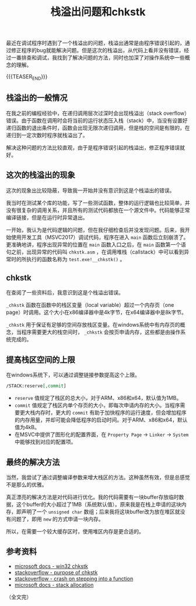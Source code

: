 #+BEGIN_COMMENT
.. title: 栈溢出问题和chkstk
.. slug: stackoverflow-and-chkstk
.. date: 2020-05-10 14:08:32 UTC+08:00
.. tags: stack overflow, chkstk, c, cpp, windows
.. category: cpp
.. link:
.. description:
.. type: text
/.. status: draft
#+END_COMMENT
#+OPTIONS: num:nil

#+TITLE: 栈溢出问题和chkstk

最近在调试程序时遇到了一个栈溢出的问题，栈溢出通常是由程序错误引起的，通过修正程序的bug就能解决问题。但是这次的栈溢出，从代码上看并没有错误，经过一番排查和调试，我找到了解决问题的方法，同时也加深了对操作系统中一些概念的理解。

{{{TEASER_END}}}

** 栈溢出的一般情况
在我之前的编程经验中，在递归调用层次过深时会出现栈溢出（stack overflow）错误。由于函数在调用时会将当前的运行状态压入栈（stack）中，当没有设置好递归函数的退出条件时，函数会出现无限次递归调用，但是栈的空间是有限的，在递归到一定次数时程序就栈溢出了。

解决这种问题的方法比较直观，由于是程序错误引起的栈溢出，修正程序错误就好。

** 这次的栈溢出的现象
这次的现象出比较隐蔽，导致我一开始并没有意识到这是个栈溢出的错误。

我当时在测试某个库的功能，写了一些测试函数，整体的运行逻辑也比较简单，并没有很复杂的调用关系，并且所有的测试代码都放在一个源文件中。代码能够正常编译链接，但是在运行时异常退出。

一开始，我认为是代码逻辑的问题，但在我仔细检查后并没发现问题。后来，我开始使用开发工具（MSVC2017）调试代码，程序在进入 ~main~ 函数后立刻崩溃了。更准确地讲，程序出现异常的位置在 ~main~ 函数入口之后，在 ~main~ 函数第一个语句之前，出现异常的代码叫 ~chkstk.asm~ ，在调用堆栈（callstack）中可以看到异常时的所执行的函数名称为 ~test.exe!__chkstk()~ 。

** chkstk
在查阅了一些资料后，我意识到这是个栈溢出错误。

~_chkstk~ 函数在函数中的栈区变量（local variable）超过一个内存页（one page）时调用。这个大小在x86编译器中是4k字节，在x64编译器中是8k字节。

~_chkstk~ 用于保证有足够的空间存放栈区变量。在windows系统中有内存页的概念，当程序需要更大的栈空间时， ~_chkstk~ 会按页申请内存，这些都是由操作系统完成的。

** 提高栈区空间的上限
在windows系统下，可以通过调整链接参数提高这个上限。

#+BEGIN_SRC org
/STACK:reserve[,commit]
#+END_SRC

- ~reserve~ 值规定了栈区的总大小，对于ARM、x86和x64，默认值为1MB。
- ~commit~ 值规定了栈区内单个存页的大小，即每次申请内存的大小。当程序需要更大栈内存时，更大的 ~commit~ 有助于加快程序的运行速度，但会增加程序的内存用量，并却可能会降低程序的启动时间。对于ARM、x86和x64，默认值为4kB。
- 在MSVC中提供了图形化的配置界面，在 =Property Page= -> =Linker= -> =System= 中能够找到对应的配置项。

** 最终的解决方法
当然，我尝试了通过调整编译参数来增大栈区的方法。这种虽然有效，但是总感觉不是那么的优雅。

真正漂亮的解决方法是对代码进行优化。我的代码需要有一块buffer存放临时数据，这个buffer的大小超过了1MB（系统默认值）。原来我是在栈上申请的这块内存，即声明了一个 ~unsigned char~ 数组；后来我将这块buffer改为放在堆区就没有问题了，即用 ~new~ 的方式申请一块内存。

所以，在需要一个较大缓存区时，使用堆区内存是更合适的。

** 参考资料
- [[https://docs.microsoft.com/zh-cn/windows/win32/devnotes/-win32-chkstk][microsoft docs - win32 chkstk]]
- [[https://stackoverflow.com/questions/8400118/what-is-the-purpose-of-the-chkstk-function][stackoverflow - purpose of chkstk]]
- [[https://stackoverflow.com/questions/51885838/stack-overflow-on-stepping-into-a-function][stackoverflow - crash on stepping into a function]]
- [[https://docs.microsoft.com/en-us/cpp/build/reference/stack-stack-allocations][microsoft docs - stack allocation]]

（全文完）
